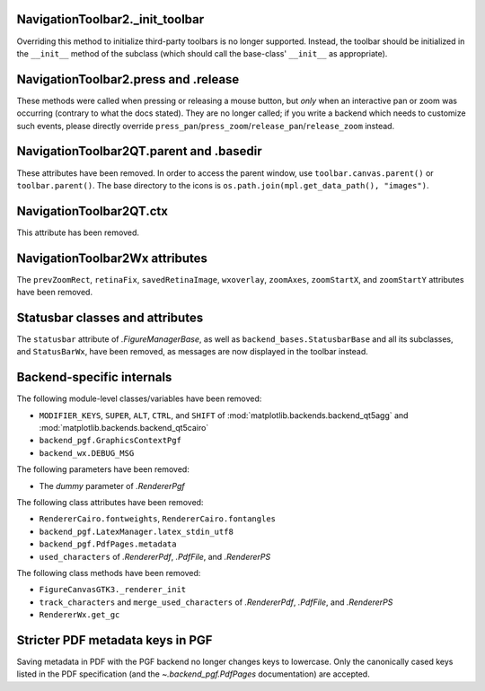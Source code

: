 NavigationToolbar2._init_toolbar
~~~~~~~~~~~~~~~~~~~~~~~~~~~~~~~~
Overriding this method to initialize third-party toolbars is no longer
supported. Instead, the toolbar should be initialized in the ``__init__``
method of the subclass (which should call the base-class' ``__init__`` as
appropriate).

NavigationToolbar2.press and .release
~~~~~~~~~~~~~~~~~~~~~~~~~~~~~~~~~~~~~
These methods were called when pressing or releasing a mouse button, but *only*
when an interactive pan or zoom was occurring (contrary to what the docs
stated). They are no longer called; if you write a backend which needs to
customize such events, please directly override
``press_pan``/``press_zoom``/``release_pan``/``release_zoom`` instead.

NavigationToolbar2QT.parent and .basedir
~~~~~~~~~~~~~~~~~~~~~~~~~~~~~~~~~~~~~~~~
These attributes have been removed. In order to access the parent window, use
``toolbar.canvas.parent()`` or ``toolbar.parent()``. The base directory to the
icons is ``os.path.join(mpl.get_data_path(), "images")``.

NavigationToolbar2QT.ctx
~~~~~~~~~~~~~~~~~~~~~~~~
This attribute has been removed.

NavigationToolbar2Wx attributes
~~~~~~~~~~~~~~~~~~~~~~~~~~~~~~~
The ``prevZoomRect``, ``retinaFix``, ``savedRetinaImage``, ``wxoverlay``,
``zoomAxes``, ``zoomStartX``, and ``zoomStartY`` attributes have been removed.

Statusbar classes and attributes
~~~~~~~~~~~~~~~~~~~~~~~~~~~~~~~~
The ``statusbar`` attribute of `.FigureManagerBase`,  as well as
``backend_bases.StatusbarBase`` and all its subclasses, and ``StatusBarWx``,
have been removed, as messages are now displayed in the toolbar instead.

Backend-specific internals
~~~~~~~~~~~~~~~~~~~~~~~~~~

The following module-level classes/variables have been removed:

* ``MODIFIER_KEYS``, ``SUPER``, ``ALT``, ``CTRL``, and ``SHIFT`` of
  :mod:`matplotlib.backends.backend_qt5agg` and
  :mod:`matplotlib.backends.backend_qt5cairo`
* ``backend_pgf.GraphicsContextPgf``
* ``backend_wx.DEBUG_MSG``

The following parameters have been removed:

* The *dummy* parameter of `.RendererPgf`

The following class attributes have been removed:

* ``RendererCairo.fontweights``, ``RendererCairo.fontangles``
* ``backend_pgf.LatexManager.latex_stdin_utf8``
* ``backend_pgf.PdfPages.metadata``
* ``used_characters`` of `.RendererPdf`, `.PdfFile`, and `.RendererPS`

The following class methods have been removed:

* ``FigureCanvasGTK3._renderer_init``
* ``track_characters`` and ``merge_used_characters`` of `.RendererPdf`,
  `.PdfFile`, and `.RendererPS`
* ``RendererWx.get_gc``

Stricter PDF metadata keys in PGF
~~~~~~~~~~~~~~~~~~~~~~~~~~~~~~~~~
Saving metadata in PDF with the PGF backend no longer changes keys to
lowercase. Only the canonically cased keys listed in the PDF specification (and
the `~.backend_pgf.PdfPages` documentation) are accepted.
